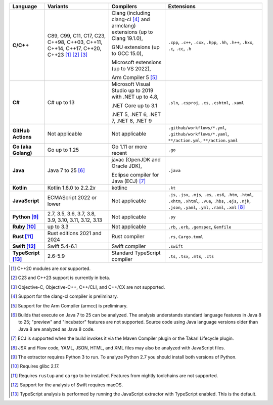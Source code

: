.. csv-table::
   :header-rows: 1
   :widths: auto
   :stub-columns: 1

   Language,Variants,Compilers,Extensions
   C/C++,"C89, C99, C11, C17, C23, C++98, C++03, C++11, C++14, C++17, C++20, C++23 [1]_ [2]_ [3]_","Clang (including clang-cl [4]_ and armclang) extensions (up to Clang 19.1.0),

   GNU extensions (up to GCC 15.0),

   Microsoft extensions (up to VS 2022),

   Arm Compiler 5 [5]_","``.cpp``, ``.c++``, ``.cxx``, ``.hpp``, ``.hh``, ``.h++``, ``.hxx``, ``.c``, ``.cc``, ``.h``"
   C#,C# up to 13,"Microsoft Visual Studio up to 2019 with .NET up to 4.8,

   .NET Core up to 3.1

   .NET 5, .NET 6, .NET 7, .NET 8, .NET 9","``.sln``, ``.csproj``, ``.cs``, ``.cshtml``, ``.xaml``"
   GitHub Actions,"Not applicable",Not applicable,"``.github/workflows/*.yml``, ``.github/workflows/*.yaml``, ``**/action.yml``, ``**/action.yaml``"
   Go (aka Golang), "Go up to 1.25", "Go 1.11 or more recent", ``.go``
   Java,"Java 7 to 25 [6]_","javac (OpenJDK and Oracle JDK),

   Eclipse compiler for Java (ECJ) [7]_",``.java``
   Kotlin,"Kotlin 1.6.0 to 2.2.2\ *x*","kotlinc",``.kt``
   JavaScript,ECMAScript 2022 or lower,Not applicable,"``.js``, ``.jsx``, ``.mjs``, ``.es``, ``.es6``, ``.htm``, ``.html``, ``.xhtm``, ``.xhtml``, ``.vue``, ``.hbs``, ``.ejs``, ``.njk``, ``.json``, ``.yaml``, ``.yml``, ``.raml``, ``.xml`` [8]_"
   Python [9]_,"2.7, 3.5, 3.6, 3.7, 3.8, 3.9, 3.10, 3.11, 3.12, 3.13",Not applicable,``.py``
   Ruby [10]_,"up to 3.3",Not applicable,"``.rb``, ``.erb``, ``.gemspec``, ``Gemfile``"
   Rust [11]_,"Rust editions 2021 and 2024","Rust compiler","``.rs``, ``Cargo.toml``"
   Swift [12]_,"Swift 5.4-6.1","Swift compiler","``.swift``"
   TypeScript [13]_,"2.6-5.9",Standard TypeScript compiler,"``.ts``, ``.tsx``, ``.mts``, ``.cts``"

.. container:: footnote-group

    .. [1] C++20 modules are *not* supported.
    .. [2] C23 and C++23 support is currently in beta.
    .. [3] Objective-C, Objective-C++, C++/CLI, and C++/CX are not supported.
    .. [4] Support for the clang-cl compiler is preliminary.
    .. [5] Support for the Arm Compiler (armcc) is preliminary.
    .. [6] Builds that execute on Java 7 to 25 can be analyzed. The analysis understands standard language features in Java 8 to 25; "preview" and "incubator" features are not supported. Source code using Java language versions older than Java 8 are analyzed as Java 8 code.
    .. [7] ECJ is supported when the build invokes it via the Maven Compiler plugin or the Takari Lifecycle plugin.
    .. [8] JSX and Flow code, YAML, JSON, HTML, and XML files may also be analyzed with JavaScript files.
    .. [9] The extractor requires Python 3 to run. To analyze Python 2.7 you should install both versions of Python.
    .. [10] Requires glibc 2.17.
    .. [11] Requires ``rustup`` and ``cargo`` to be installed. Features from nightly toolchains are not supported.
    .. [12] Support for the analysis of Swift requires macOS.
    .. [13] TypeScript analysis is performed by running the JavaScript extractor with TypeScript enabled. This is the default.

